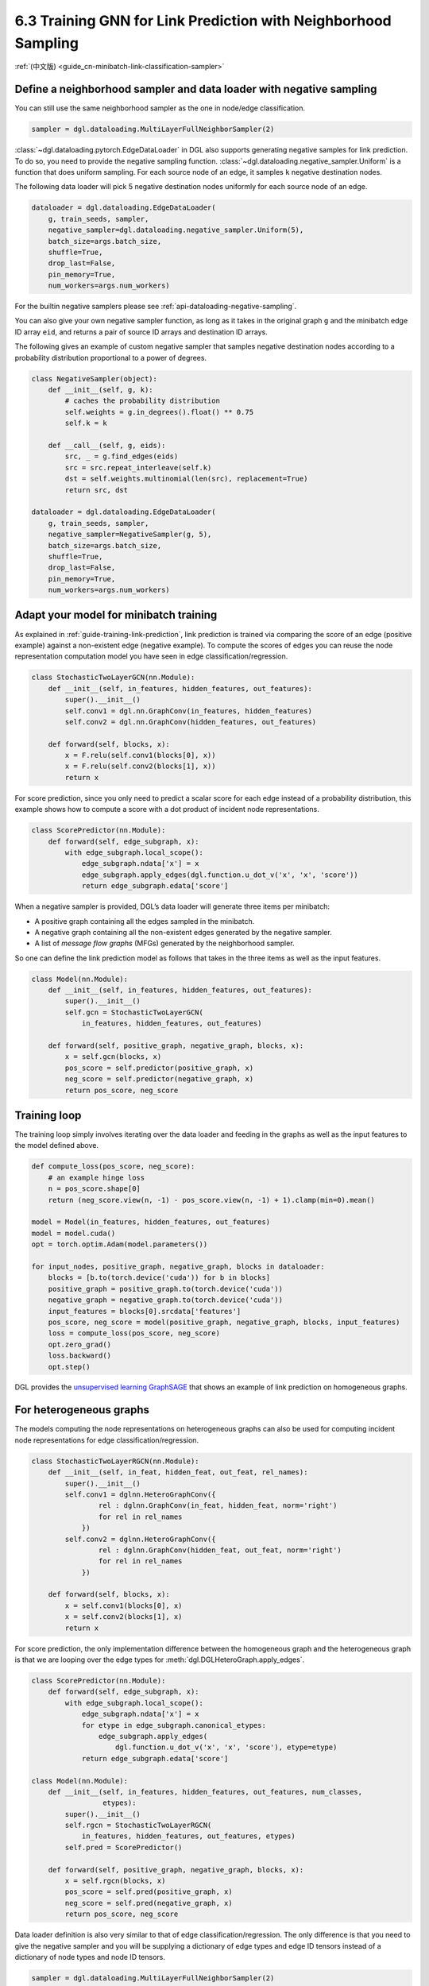 .. _guide-minibatch-link-classification-sampler:

6.3 Training GNN for Link Prediction with Neighborhood Sampling
--------------------------------------------------------------------

:ref:`(中文版) <guide_cn-minibatch-link-classification-sampler>`

Define a neighborhood sampler and data loader with negative sampling
~~~~~~~~~~~~~~~~~~~~~~~~~~~~~~~~~~~~~~~~~~~~~~~~~~~~~~~~~~~~~~~~~~~~

You can still use the same neighborhood sampler as the one in node/edge
classification.

.. code:: python

    sampler = dgl.dataloading.MultiLayerFullNeighborSampler(2)

:class:`~dgl.dataloading.pytorch.EdgeDataLoader` in DGL also
supports generating negative samples for link prediction. To do so, you
need to provide the negative sampling function.
:class:`~dgl.dataloading.negative_sampler.Uniform` is a
function that does uniform sampling. For each source node of an edge, it
samples ``k`` negative destination nodes.

The following data loader will pick 5 negative destination nodes
uniformly for each source node of an edge.

.. code:: python

    dataloader = dgl.dataloading.EdgeDataLoader(
        g, train_seeds, sampler,
        negative_sampler=dgl.dataloading.negative_sampler.Uniform(5),
        batch_size=args.batch_size,
        shuffle=True,
        drop_last=False,
        pin_memory=True,
        num_workers=args.num_workers)

For the builtin negative samplers please see :ref:`api-dataloading-negative-sampling`.

You can also give your own negative sampler function, as long as it
takes in the original graph ``g`` and the minibatch edge ID array
``eid``, and returns a pair of source ID arrays and destination ID
arrays.

The following gives an example of custom negative sampler that samples
negative destination nodes according to a probability distribution
proportional to a power of degrees.

.. code:: python

    class NegativeSampler(object):
        def __init__(self, g, k):
            # caches the probability distribution
            self.weights = g.in_degrees().float() ** 0.75
            self.k = k
    
        def __call__(self, g, eids):
            src, _ = g.find_edges(eids)
            src = src.repeat_interleave(self.k)
            dst = self.weights.multinomial(len(src), replacement=True)
            return src, dst
    
    dataloader = dgl.dataloading.EdgeDataLoader(
        g, train_seeds, sampler,
        negative_sampler=NegativeSampler(g, 5),
        batch_size=args.batch_size,
        shuffle=True,
        drop_last=False,
        pin_memory=True,
        num_workers=args.num_workers)

Adapt your model for minibatch training
~~~~~~~~~~~~~~~~~~~~~~~~~~~~~~~~~~~~~~~

As explained in :ref:`guide-training-link-prediction`, link prediction is trained
via comparing the score of an edge (positive example) against a
non-existent edge (negative example). To compute the scores of edges you
can reuse the node representation computation model you have seen in
edge classification/regression.

.. code:: python

    class StochasticTwoLayerGCN(nn.Module):
        def __init__(self, in_features, hidden_features, out_features):
            super().__init__()
            self.conv1 = dgl.nn.GraphConv(in_features, hidden_features)
            self.conv2 = dgl.nn.GraphConv(hidden_features, out_features)
    
        def forward(self, blocks, x):
            x = F.relu(self.conv1(blocks[0], x))
            x = F.relu(self.conv2(blocks[1], x))
            return x

For score prediction, since you only need to predict a scalar score for
each edge instead of a probability distribution, this example shows how
to compute a score with a dot product of incident node representations.

.. code:: python

    class ScorePredictor(nn.Module):
        def forward(self, edge_subgraph, x):
            with edge_subgraph.local_scope():
                edge_subgraph.ndata['x'] = x
                edge_subgraph.apply_edges(dgl.function.u_dot_v('x', 'x', 'score'))
                return edge_subgraph.edata['score']

When a negative sampler is provided, DGL’s data loader will generate
three items per minibatch:

-  A positive graph containing all the edges sampled in the minibatch.

-  A negative graph containing all the non-existent edges generated by
   the negative sampler.

-  A list of *message flow graphs* (MFGs) generated by the neighborhood sampler.

So one can define the link prediction model as follows that takes in the
three items as well as the input features.

.. code:: python

    class Model(nn.Module):
        def __init__(self, in_features, hidden_features, out_features):
            super().__init__()
            self.gcn = StochasticTwoLayerGCN(
                in_features, hidden_features, out_features)
    
        def forward(self, positive_graph, negative_graph, blocks, x):
            x = self.gcn(blocks, x)
            pos_score = self.predictor(positive_graph, x)
            neg_score = self.predictor(negative_graph, x)
            return pos_score, neg_score

Training loop
~~~~~~~~~~~~~

The training loop simply involves iterating over the data loader and
feeding in the graphs as well as the input features to the model defined
above.

.. code:: python

    def compute_loss(pos_score, neg_score):
        # an example hinge loss
        n = pos_score.shape[0]
        return (neg_score.view(n, -1) - pos_score.view(n, -1) + 1).clamp(min=0).mean()

    model = Model(in_features, hidden_features, out_features)
    model = model.cuda()
    opt = torch.optim.Adam(model.parameters())
    
    for input_nodes, positive_graph, negative_graph, blocks in dataloader:
        blocks = [b.to(torch.device('cuda')) for b in blocks]
        positive_graph = positive_graph.to(torch.device('cuda'))
        negative_graph = negative_graph.to(torch.device('cuda'))
        input_features = blocks[0].srcdata['features']
        pos_score, neg_score = model(positive_graph, negative_graph, blocks, input_features)
        loss = compute_loss(pos_score, neg_score)
        opt.zero_grad()
        loss.backward()
        opt.step()

DGL provides the
`unsupervised learning GraphSAGE <https://github.com/dmlc/dgl/blob/master/examples/pytorch/graphsage/train_sampling_unsupervised.py>`__
that shows an example of link prediction on homogeneous graphs.

For heterogeneous graphs
~~~~~~~~~~~~~~~~~~~~~~~~
    
The models computing the node representations on heterogeneous graphs
can also be used for computing incident node representations for edge
classification/regression.

.. code:: python

    class StochasticTwoLayerRGCN(nn.Module):
        def __init__(self, in_feat, hidden_feat, out_feat, rel_names):
            super().__init__()
            self.conv1 = dglnn.HeteroGraphConv({
                    rel : dglnn.GraphConv(in_feat, hidden_feat, norm='right')
                    for rel in rel_names
                })
            self.conv2 = dglnn.HeteroGraphConv({
                    rel : dglnn.GraphConv(hidden_feat, out_feat, norm='right')
                    for rel in rel_names
                })
    
        def forward(self, blocks, x):
            x = self.conv1(blocks[0], x)
            x = self.conv2(blocks[1], x)
            return x

For score prediction, the only implementation difference between the
homogeneous graph and the heterogeneous graph is that we are looping
over the edge types for :meth:`dgl.DGLHeteroGraph.apply_edges`.

.. code:: python

    class ScorePredictor(nn.Module):
        def forward(self, edge_subgraph, x):
            with edge_subgraph.local_scope():
                edge_subgraph.ndata['x'] = x
                for etype in edge_subgraph.canonical_etypes:
                    edge_subgraph.apply_edges(
                        dgl.function.u_dot_v('x', 'x', 'score'), etype=etype)
                return edge_subgraph.edata['score']

    class Model(nn.Module):
        def __init__(self, in_features, hidden_features, out_features, num_classes,
                     etypes):
            super().__init__()
            self.rgcn = StochasticTwoLayerRGCN(
                in_features, hidden_features, out_features, etypes)
            self.pred = ScorePredictor()

        def forward(self, positive_graph, negative_graph, blocks, x):
            x = self.rgcn(blocks, x)
            pos_score = self.pred(positive_graph, x)
            neg_score = self.pred(negative_graph, x)
            return pos_score, neg_score

Data loader definition is also very similar to that of edge
classification/regression. The only difference is that you need to give
the negative sampler and you will be supplying a dictionary of edge
types and edge ID tensors instead of a dictionary of node types and node
ID tensors.

.. code:: python

    sampler = dgl.dataloading.MultiLayerFullNeighborSampler(2)
    dataloader = dgl.dataloading.EdgeDataLoader(
        g, train_eid_dict, sampler,
        negative_sampler=dgl.dataloading.negative_sampler.Uniform(5),
        batch_size=1024,
        shuffle=True,
        drop_last=False,
        num_workers=4)

If you want to give your own negative sampling function, the function
should take in the original graph and the dictionary of edge types and
edge ID tensors. It should return a dictionary of edge types and
source-destination array pairs. An example is given as follows:

.. code:: python

   class NegativeSampler(object):
       def __init__(self, g, k):
           # caches the probability distribution
           self.weights = {
               etype: g.in_degrees(etype=etype).float() ** 0.75
               for etype in g.canonical_etypes}
           self.k = k

       def __call__(self, g, eids_dict):
           result_dict = {}
           for etype, eids in eids_dict.items():
               src, _ = g.find_edges(eids, etype=etype)
               src = src.repeat_interleave(self.k)
               dst = self.weights[etype].multinomial(len(src), replacement=True)
               result_dict[etype] = (src, dst)
           return result_dict

Then you can give the dataloader a dictionary of edge types and edge IDs as well as the negative
sampler.  For instance, the following iterates over all edges of the heterogeneous graph.

.. code:: python

    train_eid_dict = {
        etype: g.edges(etype=etype, form='eid')
        for etype in g.canonical_etypes}

    dataloader = dgl.dataloading.EdgeDataLoader(
        g, train_eid_dict, sampler,
        negative_sampler=NegativeSampler(g, 5),
        batch_size=1024,
        shuffle=True,
        drop_last=False,
        num_workers=4)

The training loop is again almost the same as that on homogeneous graph,
except for the implementation of ``compute_loss`` that will take in two
dictionaries of node types and predictions here.

.. code:: python

    model = Model(in_features, hidden_features, out_features, num_classes, etypes)
    model = model.cuda()
    opt = torch.optim.Adam(model.parameters())
    
    for input_nodes, positive_graph, negative_graph, blocks in dataloader:
        blocks = [b.to(torch.device('cuda')) for b in blocks]
        positive_graph = positive_graph.to(torch.device('cuda'))
        negative_graph = negative_graph.to(torch.device('cuda'))
        input_features = blocks[0].srcdata['features']
        pos_score, neg_score = model(positive_graph, negative_graph, blocks, input_features)
        loss = compute_loss(pos_score, neg_score)
        opt.zero_grad()
        loss.backward()
        opt.step()



